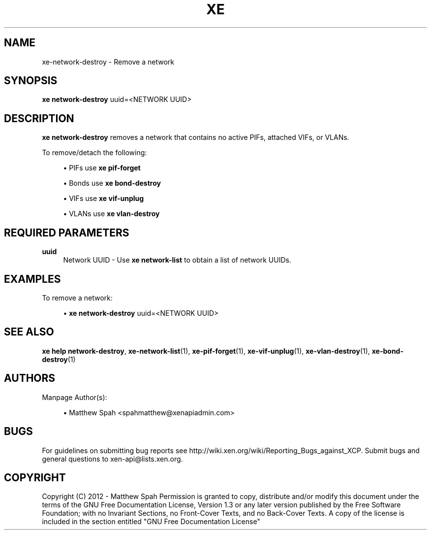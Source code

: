 '\" t
.\"     Title: xe
.\"    Author: [see the "AUTHORS" section]
.\" Generator: DocBook XSL Stylesheets v1.76.1 <http://docbook.sf.net/>
.\"      Date: 06/07/2013
.\"    Manual: xe network-destroy manual
.\"    Source: xe network-destroy
.\"  Language: English
.\"
.TH "XE" "1" "06/07/2013" "xe network\-destroy" "xe network\-destroy manual"
.\" -----------------------------------------------------------------
.\" * Define some portability stuff
.\" -----------------------------------------------------------------
.\" ~~~~~~~~~~~~~~~~~~~~~~~~~~~~~~~~~~~~~~~~~~~~~~~~~~~~~~~~~~~~~~~~~
.\" http://bugs.debian.org/507673
.\" http://lists.gnu.org/archive/html/groff/2009-02/msg00013.html
.\" ~~~~~~~~~~~~~~~~~~~~~~~~~~~~~~~~~~~~~~~~~~~~~~~~~~~~~~~~~~~~~~~~~
.ie \n(.g .ds Aq \(aq
.el       .ds Aq '
.\" -----------------------------------------------------------------
.\" * set default formatting
.\" -----------------------------------------------------------------
.\" disable hyphenation
.nh
.\" disable justification (adjust text to left margin only)
.ad l
.\" -----------------------------------------------------------------
.\" * MAIN CONTENT STARTS HERE *
.\" -----------------------------------------------------------------
.SH "NAME"
xe-network-destroy \- Remove a network
.SH "SYNOPSIS"
.sp
\fBxe network\-destroy\fR uuid=<NETWORK UUID>
.SH "DESCRIPTION"
.sp
\fBxe network\-destroy\fR removes a network that contains no active PIFs, attached VIFs, or VLANs\&.
.sp
To remove/detach the following:
.sp
.RS 4
.ie n \{\
\h'-04'\(bu\h'+03'\c
.\}
.el \{\
.sp -1
.IP \(bu 2.3
.\}
PIFs use
\fBxe pif\-forget\fR
.RE
.sp
.RS 4
.ie n \{\
\h'-04'\(bu\h'+03'\c
.\}
.el \{\
.sp -1
.IP \(bu 2.3
.\}
Bonds use
\fBxe bond\-destroy\fR
.RE
.sp
.RS 4
.ie n \{\
\h'-04'\(bu\h'+03'\c
.\}
.el \{\
.sp -1
.IP \(bu 2.3
.\}
VIFs use
\fBxe vif\-unplug\fR
.RE
.sp
.RS 4
.ie n \{\
\h'-04'\(bu\h'+03'\c
.\}
.el \{\
.sp -1
.IP \(bu 2.3
.\}
VLANs use
\fBxe vlan\-destroy\fR
.RE
.SH "REQUIRED PARAMETERS"
.PP
\fBuuid\fR
.RS 4
Network UUID \- Use
\fBxe network\-list\fR
to obtain a list of network UUIDs\&.
.RE
.SH "EXAMPLES"
.sp
To remove a network:
.sp
.RS 4
.ie n \{\
\h'-04'\(bu\h'+03'\c
.\}
.el \{\
.sp -1
.IP \(bu 2.3
.\}

\fBxe network\-destroy\fR
uuid=<NETWORK UUID>
.RE
.SH "SEE ALSO"
.sp
\fBxe help network\-destroy\fR, \fBxe\-network\-list\fR(1), \fBxe\-pif\-forget\fR(1), \fBxe\-vif\-unplug\fR(1), \fBxe\-vlan\-destroy\fR(1), \fBxe\-bond\-destroy\fR(1)
.SH "AUTHORS"
.sp
Manpage Author(s):
.sp
.RS 4
.ie n \{\
\h'-04'\(bu\h'+03'\c
.\}
.el \{\
.sp -1
.IP \(bu 2.3
.\}
Matthew Spah <spahmatthew@xenapiadmin\&.com>
.RE
.SH "BUGS"
.sp
For guidelines on submitting bug reports see http://wiki\&.xen\&.org/wiki/Reporting_Bugs_against_XCP\&. Submit bugs and general questions to xen\-api@lists\&.xen\&.org\&.
.SH "COPYRIGHT"
.sp
Copyright (C) 2012 \- Matthew Spah Permission is granted to copy, distribute and/or modify this document under the terms of the GNU Free Documentation License, Version 1\&.3 or any later version published by the Free Software Foundation; with no Invariant Sections, no Front\-Cover Texts, and no Back\-Cover Texts\&. A copy of the license is included in the section entitled "GNU Free Documentation License"
